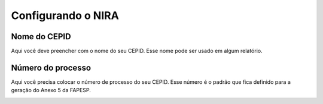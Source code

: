 ===================
Configurando o NIRA
===================

*************
Nome do CEPID
*************

Aqui você deve preencher com o nome do seu CEPID. Esse nome pode ser usado em algum relatório.

.. image:: imagens/nome_cepid.png

******************
Número do processo
******************

Aqui você precisa colocar o número de processo do seu CEPID. Esse número é o padrão
que fica definido para a geração do Anexo 5 da FAPESP.

.. image:: imagens/numero_processo.png
